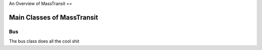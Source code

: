 An Overview of MassTransit
==

Main Classes of MassTransit
-----------------------------

Bus
"""
.. class:: Bus

    The bus class does all the cool shit